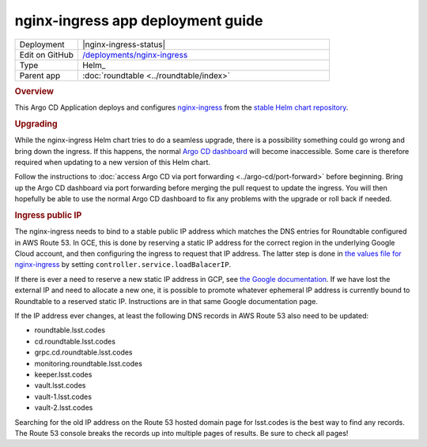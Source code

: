 ##################################
nginx-ingress app deployment guide
##################################

.. list-table::
   :widths: 10,40

   * - Deployment
     - |nginx-ingress-status|
   * - Edit on GitHub
     - `/deployments/nginx-ingress <https://github.com/lsst-sqre/roundtable/tree/master/deployments/nginx-ingress>`__
   * - Type
     - Helm_
   * - Parent app
     - :doc:`roundtable <../roundtable/index>`

.. rubric:: Overview

This Argo CD Application deploys and configures `nginx-ingress <https://github.com/kubernetes/ingress-nginx>`__ from the `stable Helm chart repository <https://github.com/helm/charts/tree/master/stable/nginx-ingress>`__.

.. rubric:: Upgrading

While the nginx-ingress Helm chart tries to do a seamless upgrade, there is a possibility something could go wrong and bring down the ingress.
If this happens, the normal `Argo CD dashboard <https://cd.roundtable.lsst.codes/>`__ will become inaccessible.
Some care is therefore required when updating to a new version of this Helm chart.

Follow the instructions to :doc:`access Argo CD via port forwarding <../argo-cd/port-forward>` before beginning.
Bring up the Argo CD dashboard via port forwarding before merging the pull request to update the ingress.
You will then hopefully be able to use the normal Argo CD dashboard to fix any problems with the upgrade or roll back if needed.

.. rubric:: Ingress public IP

The nginx-ingress needs to bind to a stable public IP address which matches the DNS entries for Roundtable configured in AWS Route 53.
In GCE, this is done by reserving a static IP address for the correct region in the underlying Google Cloud account, and then configuring the ingress to request that IP address.
The latter step is done in `the values file for nginx-ingress <https://github.com/lsst-sqre/roundtable/blob/master/deployments/nginx-ingress/values.yaml>`__ by setting ``controller.service.loadBalacerIP``.

If there is ever a need to reserve a new static IP address in GCP, see `the Google documentation <https://cloud.google.com/compute/docs/ip-addresses/reserve-static-external-ip-address>`__.
If we have lost the external IP and need to allocate a new one, it is possible to promote whatever ephemeral IP address is currently bound to Roundtable to a reserved static IP.
Instructions are in that same Google documentation page.

If the IP address ever changes, at least the following DNS records in AWS Route 53 also need to be updated:

- roundtable.lsst.codes
- cd.roundtable.lsst.codes
- grpc.cd.roundtable.lsst.codes
- monitoring.roundtable.lsst.codes
- keeper.lsst.codes
- vault.lsst.codes
- vault-1.lsst.codes
- vault-2.lsst.codes

Searching for the old IP address on the Route 53 hosted domain page for lsst.codes is the best way to find any records.
The Route 53 console breaks the records up into multiple pages of results.
Be sure to check all pages!
